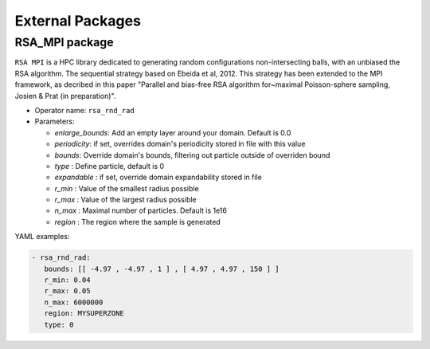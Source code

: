 External Packages
=================

RSA_MPI package
---------------

``RSA MPI`` is a HPC library dedicated to generating random configurations non-intersecting balls, with an unbiased the RSA algorithm. The sequential strategy based on Ebeida et al, 2012. This strategy has been extended to the MPI framework, as decribed in this paper "Parallel and bias-free RSA algorithm for~maximal Poisson-sphere sampling, Josien & Prat (in preparation)".


* Operator name: ``rsa_rnd_rad``
* Parameters:

  * *enlarge_bounds*: Add an empty layer around your domain. Default is 0.0
  * *periodicity*: if set, overrides domain's periodicity stored in file with this value 
  * *bounds*: Override domain's bounds, filtering out particle outside of overriden bound
  * *type* : Define particle, default is 0
  * *expandable* : if set, override domain expandability stored in file
  * *r_min* : Value of the smallest radius possible
  * *r_max* : Value of the largest radius possible
  * *n_max* : Maximal number of particles. Default is 1e16
  * *region* : The region where the sample is generated


YAML examples:

.. code:: yaml

  - rsa_rnd_rad:
     bounds: [[ -4.97 , -4.97 , 1 ] , [ 4.97 , 4.97 , 150 ] ]
     r_min: 0.04
     r_max: 0.05
     n_max: 6000000
     region: MYSUPERZONE
     type: 0

